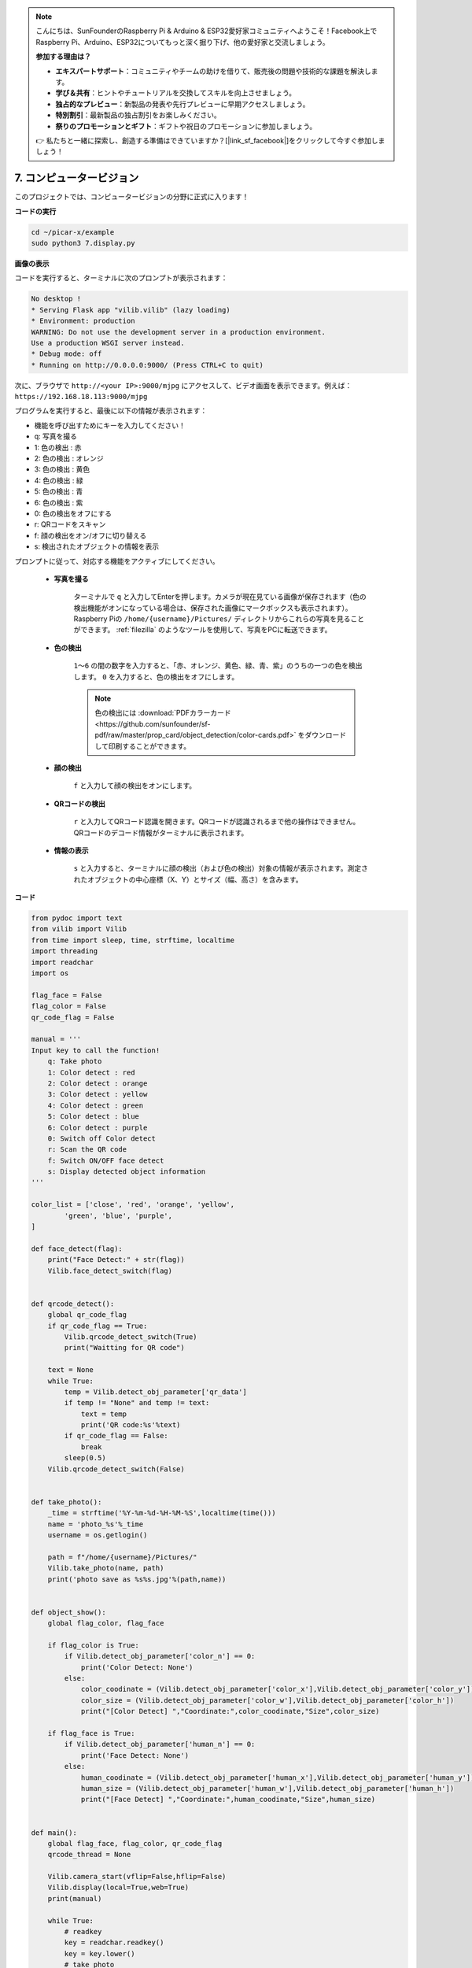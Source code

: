 .. note::

    こんにちは、SunFounderのRaspberry Pi & Arduino & ESP32愛好家コミュニティへようこそ！Facebook上でRaspberry Pi、Arduino、ESP32についてもっと深く掘り下げ、他の愛好家と交流しましょう。

    **参加する理由は？**

    - **エキスパートサポート**：コミュニティやチームの助けを借りて、販売後の問題や技術的な課題を解決します。
    - **学び＆共有**：ヒントやチュートリアルを交換してスキルを向上させましょう。
    - **独占的なプレビュー**：新製品の発表や先行プレビューに早期アクセスしましょう。
    - **特別割引**：最新製品の独占割引をお楽しみください。
    - **祭りのプロモーションとギフト**：ギフトや祝日のプロモーションに参加しましょう。

    👉 私たちと一緒に探索し、創造する準備はできていますか？[|link_sf_facebook|]をクリックして今すぐ参加しましょう！

.. _py_computer_vision:

7. コンピュータービジョン
===========================

このプロジェクトでは、コンピュータービジョンの分野に正式に入ります！

**コードの実行**

.. raw:: html

    <run></run>

.. code-block::

    cd ~/picar-x/example
    sudo python3 7.display.py

**画像の表示**

コードを実行すると、ターミナルに次のプロンプトが表示されます：

.. code-block::

    No desktop !
    * Serving Flask app "vilib.vilib" (lazy loading)
    * Environment: production
    WARNING: Do not use the development server in a production environment.
    Use a production WSGI server instead.
    * Debug mode: off
    * Running on http://0.0.0.0:9000/ (Press CTRL+C to quit)

次に、ブラウザで ``http://<your IP>:9000/mjpg`` にアクセスして、ビデオ画面を表示できます。例えば： ``https://192.168.18.113:9000/mjpg``

.. image:: img/display.png


プログラムを実行すると、最後に以下の情報が表示されます：


* 機能を呼び出すためにキーを入力してください！
* q: 写真を撮る
* 1: 色の検出 : 赤
* 2: 色の検出 : オレンジ
* 3: 色の検出 : 黄色
* 4: 色の検出 : 緑
* 5: 色の検出 : 青
* 6: 色の検出 : 紫
* 0: 色の検出をオフにする
* r: QRコードをスキャン
* f: 顔の検出をオン/オフに切り替える
* s: 検出されたオブジェクトの情報を表示

プロンプトに従って、対応する機能をアクティブにしてください。

    *  **写真を撮る**

        ターミナルで ``q`` と入力してEnterを押します。カメラが現在見ている画像が保存されます（色の検出機能がオンになっている場合は、保存された画像にマークボックスも表示されます）。
        Raspberry Piの ``/home/{username}/Pictures/`` ディレクトリからこれらの写真を見ることができます。
        :ref:`filezilla` のようなツールを使用して、写真をPCに転送できます。
        

    *  **色の検出**

        ``1〜6`` の間の数字を入力すると、「赤、オレンジ、黄色、緑、青、紫」のうちの一つの色を検出します。 ``0`` を入力すると、色の検出をオフにします。

        .. image:: img/DTC2.png

        .. note:: 色の検出には :download:`PDFカラーカード <https://github.com/sunfounder/sf-pdf/raw/master/prop_card/object_detection/color-cards.pdf>` をダウンロードして印刷することができます。


    *  **顔の検出**

        ``f`` と入力して顔の検出をオンにします。

        .. image:: img/DTC5.png

    *  **QRコードの検出**

        ``r`` と入力してQRコード認識を開きます。QRコードが認識されるまで他の操作はできません。QRコードのデコード情報がターミナルに表示されます。

        .. image:: img/DTC4.png

    *  **情報の表示**

        ``s`` と入力すると、ターミナルに顔の検出（および色の検出）対象の情報が表示されます。測定されたオブジェクトの中心座標（X、Y）とサイズ（幅、高さ）を含みます。


**コード** 


.. code-block:: python

    from pydoc import text
    from vilib import Vilib
    from time import sleep, time, strftime, localtime
    import threading
    import readchar
    import os

    flag_face = False
    flag_color = False
    qr_code_flag = False

    manual = '''
    Input key to call the function!
        q: Take photo
        1: Color detect : red
        2: Color detect : orange
        3: Color detect : yellow
        4: Color detect : green
        5: Color detect : blue
        6: Color detect : purple
        0: Switch off Color detect
        r: Scan the QR code
        f: Switch ON/OFF face detect
        s: Display detected object information
    '''

    color_list = ['close', 'red', 'orange', 'yellow',
            'green', 'blue', 'purple',
    ]

    def face_detect(flag):
        print("Face Detect:" + str(flag))
        Vilib.face_detect_switch(flag)


    def qrcode_detect():
        global qr_code_flag
        if qr_code_flag == True:
            Vilib.qrcode_detect_switch(True)
            print("Waitting for QR code")

        text = None
        while True:
            temp = Vilib.detect_obj_parameter['qr_data']
            if temp != "None" and temp != text:
                text = temp
                print('QR code:%s'%text)
            if qr_code_flag == False:
                break
            sleep(0.5)
        Vilib.qrcode_detect_switch(False)


    def take_photo():
        _time = strftime('%Y-%m-%d-%H-%M-%S',localtime(time()))
        name = 'photo_%s'%_time
        username = os.getlogin()

        path = f"/home/{username}/Pictures/"
        Vilib.take_photo(name, path)
        print('photo save as %s%s.jpg'%(path,name))


    def object_show():
        global flag_color, flag_face

        if flag_color is True:
            if Vilib.detect_obj_parameter['color_n'] == 0:
                print('Color Detect: None')
            else:
                color_coodinate = (Vilib.detect_obj_parameter['color_x'],Vilib.detect_obj_parameter['color_y'])
                color_size = (Vilib.detect_obj_parameter['color_w'],Vilib.detect_obj_parameter['color_h'])
                print("[Color Detect] ","Coordinate:",color_coodinate,"Size",color_size)

        if flag_face is True:
            if Vilib.detect_obj_parameter['human_n'] == 0:
                print('Face Detect: None')
            else:
                human_coodinate = (Vilib.detect_obj_parameter['human_x'],Vilib.detect_obj_parameter['human_y'])
                human_size = (Vilib.detect_obj_parameter['human_w'],Vilib.detect_obj_parameter['human_h'])
                print("[Face Detect] ","Coordinate:",human_coodinate,"Size",human_size)


    def main():
        global flag_face, flag_color, qr_code_flag
        qrcode_thread = None

        Vilib.camera_start(vflip=False,hflip=False)
        Vilib.display(local=True,web=True)
        print(manual)

        while True:
            # readkey
            key = readchar.readkey()
            key = key.lower()
            # take photo
            if key == 'q':
                take_photo()
            # color detect
            elif key != '' and key in ('0123456'):  # '' in ('0123') -> True
                index = int(key)
                if index == 0:
                    flag_color = False
                    Vilib.color_detect('close')
                else:
                    flag_color = True
                    Vilib.color_detect(color_list[index]) # color_detect(color:str -> color_name/close)
                print('Color detect : %s'%color_list[index])
            # face detection
            elif key =="f":
                flag_face = not flag_face
                face_detect(flag_face)
            # qrcode detection
            elif key =="r":
                qr_code_flag = not qr_code_flag
                if qr_code_flag == True:
                    if qrcode_thread == None or not qrcode_thread.is_alive():
                        qrcode_thread = threading.Thread(target=qrcode_detect)
                        qrcode_thread.setDaemon(True)
                        qrcode_thread.start()
                else:
                    if qrcode_thread != None and qrcode_thread.is_alive():
                    # wait for thread to end
                        qrcode_thread.join()
                        print('QRcode Detect: close')
            # show detected object information
            elif key == "s":
                object_show()

            sleep(0.5)


    if __name__ == "__main__":
        main()

**どのように動作するのか？**

ここで注意するべき最初のことは、次の機能です。これらの2つの機能により、カメラを起動できます。

.. code-block:: python

    Vilib.camera_start()
    Vilib.display()

「オブジェクト検出」に関連する機能：

* ``Vilib.face_detect_switch(True)`` : 顔検出のオン/オフ切替
* ``Vilib.color_detect(color)`` : 色検出について、一度に1色の検出のみ実行できます。入力できるパラメータは： ``"red"`` , ``"orange"`` , ``"yellow"`` , ``"green"`` , ``"blue"`` , ``"purple"``
* ``Vilib.color_detect_switch(False)`` : 色検出のオフ切替
* ``Vilib.qrcode_detect_switch(False)`` : QRコード検出のオン/オフ切替、QRコードのデコードデータを返します。
* ``Vilib.gesture_detect_switch(False)`` : ジェスチャー検出のオン/オフ切替
* ``Vilib.traffic_sign_detect_switch(False)`` : 交通標識検出のオン/オフ切替

標的によって検出された情報は ``detect_obj_parameter = Manager().dict()`` 辞書に保存されます。

メインプログラムでは、次のように使用できます：

.. code-block:: python

    Vilib.detect_obj_parameter['color_x']

辞書のキーとその使い方は、次のリストに示されています：

* ``color_x``：検出された色ブロックの中心座標のx値、範囲は0〜320
* ``color_y``：検出された色ブロックの中心座標のy値、範囲は0〜240
* ``color_w``：検出された色ブロックの幅、範囲は0〜320
* ``color_h``：検出された色ブロックの高さ、範囲は0〜240
* ``color_n``：検出された色パッチの数
* ``human_x``：検出された人間の顔の中心座標のx値、範囲は0〜320
* ``human_y``：検出された顔の中心座標のy値、範囲は0〜240
* ``human_w``：検出された人間の顔の幅、範囲は0〜320
* ``human_h``：検出された顔の高さ、範囲は0〜240
* ``human_n``：検出された顔の数
* ``traffic_sign_x``：検出された交通標識の中心座標のx値、範囲は0〜320
* ``traffic_sign_y``：検出された交通標識の中心座標のy値、範囲は0〜240
* ``traffic_sign_w``：検出された交通標識の幅、範囲は0〜320
* ``traffic_sign_h``：検出された交通標識の高さ、範囲は0〜240
* ``traffic_sign_t``：検出された交通標識の内容、値のリストは `['stop','right','left','forward']`
* ``gesture_x``：検出されたジェスチャーの中心座標のx値、範囲は0〜320
* ``gesture_y``：検出されたジェスチャーの中心座標のy値、範囲は0〜240
* ``gesture_w``：検出されたジェスチャーの幅、範囲は0〜320
* ``gesture_h``：検出されたジェスチャーの高さ、範囲は0〜240
* ``gesture_t``：検出されたジェスチャーの内容、値のリストは `["paper","scissor","rock"]`
* ``qr_date``：検出されているQRコードの内容
* ``qr_x``：検出対象のQRコードの中心座標のx値、範囲は0〜320
* ``qr_y``：検出対象のQRコードの中心座標のy値、範囲は0〜240
* ``qr_w``：検出対象のQRコードの幅、範囲は0〜320
* ``qr_h``：検出対象のQRコードの高さ、範囲は0〜320
